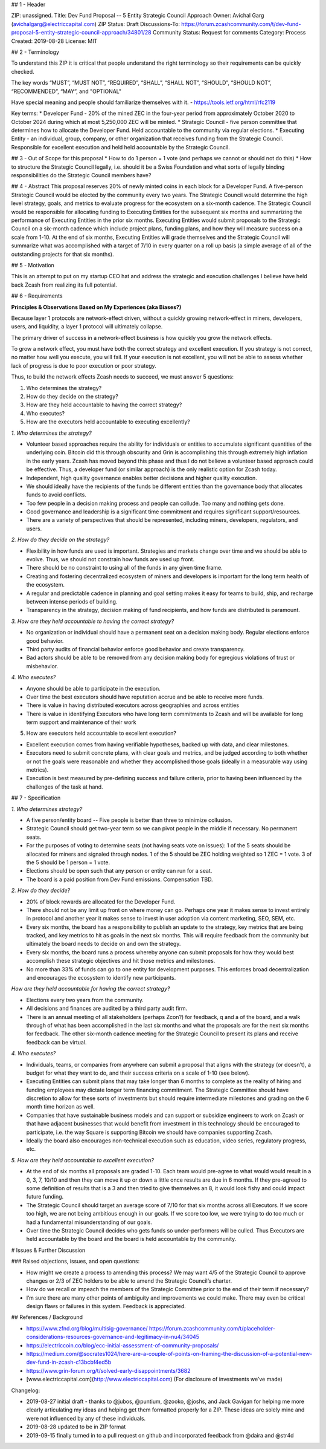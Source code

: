 ## 1 - Header

ZIP: unassigned.
Title: Dev Fund Proposal -- 5 Entity Strategic Council Approach
Owner: Avichal Garg (avichalgarg@electriccapital.com)
ZIP Status: Draft
Discussions-To: https://forum.zcashcommunity.com/t/dev-fund-proposal-5-entity-strategic-council-approach/34801/28
Community Status: Request for comments
Category: Process
Created: 2019-08-28
License: MIT  
  

## 2 - Terminology

To understand this ZIP it is critical that people understand the right terminology so their requirements can be quickly checked.

The key words “MUST”, “MUST NOT”, “REQUIRED”, “SHALL”, “SHALL NOT”, “SHOULD”, “SHOULD NOT”, “RECOMMENDED”, “MAY”, and "OPTIONAL"

Have special meaning and people should familiarize themselves with it. - https://tools.ietf.org/html/rfc2119

Key terms:
* Developer Fund - 20% of the mined ZEC in the four-year period from approximately October 2020 to October 2024 during which at most 5,250,000 ZEC will be minted.
* Strategic Council - five person committee that determines how to allocate the Developer Fund. Held accountable to the community via regular elections.
* Executing Entity - an individual, group, company, or other organization that receives funding from the Strategic Council. Responsible for excellent execution and held held accountable by the Strategic Council.

## 3 - Out of Scope for this proposal
* How to do 1 person = 1 vote (and perhaps we cannot or should not do this)
* How to structure the Strategic Council legally, i.e. should it be a Swiss Foundation and what sorts of legally binding responsibilities do the Strategic Council members have?

## 4 - Abstract
This proposal reserves 20% of newly minted coins in each block for a Developer Fund. A five-person Strategic Council would be elected by the community every two years. The Strategic Council would determine the high level strategy, goals, and metrics to evaluate progress for the ecosystem on a six-month cadence. The Strategic Council would be responsible for allocating funding to Executing Entities for the subsequent six months and summarizing the performance of Executing Entities in the prior six months. Executing Entities would submit proposals to the Strategic Council on a six-month cadence which include project plans, funding plans, and how they will measure success on a scale from 1-10. At the end of six months, Executing Entities will grade themselves and the Strategic Council will summarize what was accomplished with a target of 7/10 in every quarter on a roll up basis (a simple average of all of the outstanding projects for that six months).

## 5 - Motivation

This is an attempt to put on my startup CEO hat and address the strategic and execution challenges I believe have held back Zcash from realizing its full potential.

## 6 - Requirements

**Principles & Observations Based on My Experiences (aka Biases?)**

Because layer 1 protocols are network-effect driven, without a quickly growing network-effect in miners, developers, users, and liquidity, a layer 1 protocol will ultimately collapse. 

The primary driver of success in a network-effect business is how quickly you grow the network effects.

To grow a network effect, you must have both the correct strategy and excellent execution. If you strategy is not correct, no matter how well you execute, you will fail. If your execution is not excellent, you will not be able to assess whether lack of progress is due to poor execution or poor strategy.

Thus, to build the network effects Zcash needs to succeed, we must answer 5 questions:

1. Who determines the strategy?
2. How do they decide on the strategy?
3. How are they held accountable to having the correct strategy?
4. Who executes?
5. How are the executors held accountable to executing excellently?

*1. Who determines the strategy?*

* Volunteer based approaches require the ability for individuals or entities to accumulate significant quantities of the underlying coin. Bitcoin did this through obscurity and Grin is accomplishing this through extremely high inflation in the early years. Zcash has moved beyond this phase and thus I do not believe a volunteer based approach could be effective. Thus, a developer fund (or similar approach) is the only realistic option for Zcash today.
* Independent, high quality governance enables better decisions and higher quality execution.
* We should ideally have the recipients of the funds be different entities than the governance body that allocates funds to avoid conflicts.
* Too few people in a decision making process and people can collude. Too many and nothing gets done.
* Good governance and leadership is a significant time commitment and requires significant support/resources.
* There are a variety of perspectives that should be represented, including miners, developers, regulators, and users.

*2. How do they decide on the strategy?*

* Flexibility in how funds are used is important. Strategies and markets change over time and we should be able to evolve. Thus, we should not constrain how funds are used up front.
* There should be no constraint to using all of the funds in any given time frame.
* Creating and fostering decentralized ecosystem of miners and developers is important for the long term health of the ecosystem.
* A regular and predictable cadence in planning and goal setting makes it easy for teams to build, ship, and recharge between intense periods of building.
* Transparency in the strategy, decision making of fund recipients, and how funds are distributed is paramount.

*3. How are they held accountable to having the correct strategy?*

* No organization or individual should have a permanent seat on a decision making body. Regular elections enforce good behavior.
* Third party audits of financial behavior enforce good behavior and create transparency.
* Bad actors should be able to be removed from any decision making body for egregious violations of trust or misbehavior.

*4. Who executes?*

* Anyone should be able to participate in the execution.
* Over time the best executors should have reputation accrue and be able to receive more funds.
* There is value in having distributed executors across geographies and across entities
* There is value in identifying Executors who have long term commitments to Zcash and will be available for long term support and maintenance of their work

5. How are executors held accountable to excellent execution?

* Excellent execution comes from having verifiable hypotheses, backed up with data, and clear milestones.
* Executors need to submit concrete plans, with clear goals and metrics, and be judged according to both whether or not the goals were reasonable and whether they accomplished those goals (ideally in a measurable way using metrics).
* Execution is best measured by pre-defining success and failure criteria, prior to having been influenced by the challenges of the task at hand.

## 7 - Specification

*1. Who determines strategy?*

* A five person/entity board -- Five people is better than three to minimize collusion.
* Strategic Council should get two-year term so we can pivot people in the middle if necessary. No permanent seats.
* For the purposes of voting to determine seats (not having seats vote on issues): 1 of the 5 seats should be allocated for miners and signaled through nodes. 1 of the 5 should be ZEC holding weighted so 1 ZEC = 1 vote. 3 of the 5 should be 1 person = 1 vote.
* Elections should be open such that any person or entity can run for a seat.
* The board is a paid position from Dev Fund emissions. Compensation TBD.

*2. How do they decide?*

* 20% of block rewards are allocated for the Developer Fund.
* There should not be any limit up front on where money can go. Perhaps one year it makes sense to invest entirely in protocol and another year it makes sense to invest in user adoption via content marketing, SEO, SEM, etc.
* Every six months, the board has a responsibility to publish an update to the strategy, key metrics that are being tracked, and key metrics to hit as goals in the next six months. This will require feedback from the community but ultimately the board needs to decide on and own the strategy.
* Every six months, the board runs a process whereby anyone can submit proposals for how they would best accomplish these strategic objectives and hit those metrics and milestones.
* No more than 33% of funds can go to one entity for development purposes. This enforces broad decentralization and encourages the ecosystem to identify new participants.

*How are they held accountable for having the correct strategy?*

* Elections every two years from the community.
* All decisions and finances are audited by a third party audit firm.
* There is an annual meeting of all stakeholders (perhaps Zcon?) for feedback, q and a of the board, and a walk through of what has been accomplished in the last six months and what the proposals are for the next six months for feedback. The other six-month cadence meeting for the Strategic Council to present its plans and receive feedback can be virtual.

*4. Who executes?*

* Individuals, teams, or companies from anywhere can submit a proposal that aligns with the strategy (or doesn’t), a budget for what they want to do, and their success criteria on a scale of 1-10 (see below).
* Executing Entities can submit plans that may take longer than 6 months to complete as the reality of hiring and funding employees may dictate longer term financing commitment. The Strategic Committee should have discretion to allow for these sorts of investments but should require intermediate milestones and grading on the 6 month time horizon as well.
* Companies that have sustainable business models and can support or subsidize engineers to work on Zcash or that have adjacent businesses that would benefit from investment in this technology should be encouraged to participate, i.e. the way Square is supporting Bitcoin we should have companies supporting Zcash.
* Ideally the board also encourages non-technical execution such as education, video series, regulatory progress, etc.

*5. How are they held accountable to excellent execution?*

* At the end of six months all proposals are graded 1-10. Each team would pre-agree to what would would result in a 0, 3, 7, 10/10 and then they can move it up or down a little once results are due in 6 months. If they pre-agreed to some definition of results that is a 3 and then tried to give themselves an 8, it would look fishy and could impact future funding.
* The Strategic Council should target an average score of 7/10 for that six months across all Executors. If we score too high, we are not being ambitious enough in our goals. If we score too low, we were trying to do too much or had a fundamental misunderstanding of our goals.
* Over time the Strategic Council decides who gets funds so under-performers will be culled. Thus Executors are held accountable by the board and the board is held accountable by the community.

# Issues & Further Discussion

### Raised objections, issues, and open questions:

* How might we create a process to amending this process? We may want 4/5 of the Strategic Council to approve changes or 2/3 of ZEC holders to be able to amend the Strategic Council’s charter.
* How do we recall or impeach the members of the Strategic Committee prior to the end of their term if necessary?
* I’m sure there are many other points of ambiguity and improvements we could make. There may even be critical design flaws or failures in this system. Feedback is appreciated.

## References / Background

* https://www.zfnd.org/blog/multisig-governance/ https://forum.zcashcommunity.com/t/placeholder-considerations-resources-governance-and-legitimacy-in-nu4/34045
* https://electriccoin.co/blog/ecc-initial-assessment-of-community-proposals/
* https://medium.com/@socrates1024/here-are-a-couple-of-points-on-framing-the-discussion-of-a-potential-new-dev-fund-in-zcash-c13bcbf4ed5b
* https://www.grin-forum.org/t/solved-early-disappointments/3682
* [www.electriccapital.com](http://www.electriccapital.com) (For disclosure of investments we’ve made)

Changelog:

* 2019-08-27 initial draft - thanks to @jubos, @puntium, @zooko, @joshs, and Jack Gavigan for helping me more clearly articulating my ideas and helping get them formatted properly for a ZIP. These ideas are solely mine and were not influenced by any of these individuals.
* 2019-08-28 updated to be in ZIP format
* 2019-09-15 finally turned in to a pull request on github and incorporated feedback from @daira and @str4d
